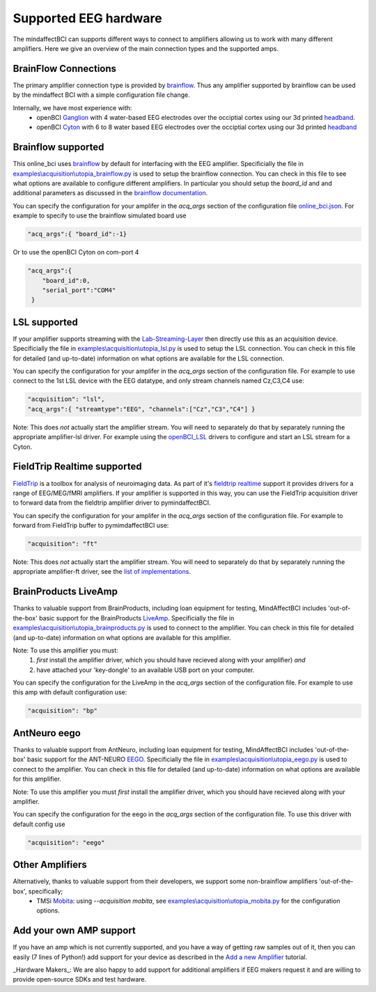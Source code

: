 Supported EEG hardware
======================

The mindaffectBCI can supports different ways to connect to amplifiers allowing us to work with many different amplifiers.   Here we give an overview of the main connection types and the supported amps. 


BrainFlow Connections
+++++++++++++++++++++

The primary amplifier connection type is provided by `brainflow <https://brainflow.org/>`_.  Thus any amplifier supported by brainflow can be used by the mindaffect BCI with a simple configuration file change.  

Internally, we have most experience with:
  * openBCI `Ganglion <https://shop.openbci.com/products/ganglion-board?>`_ with 4 water-based EEG electrodes over the occiptial cortex using our 3d printed `headband <https://mindaffect-bci.readthedocs.io/en/latest/printing_guide.html>`_.
  * openBCI `Cyton <https://shop.openbci.com/products/cyton-biosensing-board-8-channel?variant=38958638542>`_ with 6 to 8 water based EEG electrodes over the occiptial cortex using our 3d printed `headband <https://mindaffect-bci.readthedocs.io/en/latest/printing_guide.html>`_


.. _alternativeAmpRef:

Brainflow supported
+++++++++++++++++++

This online_bci uses `brainflow <http://brainflow.org>`_ by default for interfacing with the EEG amplifier.  Specificially the file in `examples\\acquisition\\utopia_brainflow.py <https://github.com/mindaffect/pymindaffectBCI/blob/open_source/mindaffectBCI/examples/acquisition/utopia_brainflow.py>`_ is used to setup the brainflow connection.  You can check in this file to see what options are available to configure different amplifiers.   In particular you should setup the `board_id` and and additional parameters as discussed in the `brainflow documentation <https://brainflow.readthedocs.io/en/stable/SupportedBoards.html>`_.

You can specify the configuration for your amplifer in the `acq_args` section of the configuration file `online_bci.json <https://github.com/mindaffect/pymindaffectBCI/blob/open_source/mindaffectBCI/online_bci.json>`_.  For example to specify to use the brainflow simulated board use

.. code-block:: JSON

   "acq_args":{ "board_id":-1}

Or to use the openBCI Cyton on com-port 4 

.. code-block:: JSON

   "acq_args":{ 
       "board_id":0,
       "serial_port":"COM4"
    }


LSL supported
+++++++++++++

If your amplifier supports streaming with the `Lab-Streaming-Layer <https://labstreaminglayer.readthedocs.io/index.html>`_ then directly use this as an acquisition device.  Specificially the file in `examples\\acquisition\\utopia_lsl.py <https://github.com/mindaffect/pymindaffectBCI/blob/open_source/mindaffectBCI/examples/acquisition/utopia_lsl.py>`_ is used to setup the LSL connection.  You can check in this file for detailed (and up-to-date) information on what options are available for the LSL connection.  

You can specify the configuration for your amplifer in the `acq_args` section of the configuration file.  For example to use connect to the 1st LSL device with the EEG datatype, and only stream channels named Cz,C3,C4 use:

.. code-block:: JSON

   "acquisition": "lsl",
   "acq_args":{ "streamtype":"EEG", "channels":["Cz","C3","C4"] }

Note: This does *not* actually start the amplifier stream.  You will need to separately do that by separately running the appropriate amplifier-lsl driver.   For example using the `openBCI_LSL <https://docs.openbci.com/docs/06Software/02-CompatibleThirdPartySoftware/LSL>`_ drivers to configure and start an LSL stream for a Cyton.


FieldTrip Realtime supported
++++++++++++++++++++++++++++

`FieldTrip <https://www.fieldtriptoolbox.org/>`_ is a toolbox for analysis of neuroimaging data.  As part of it's `fieldtrip realtime <https://www.fieldtriptoolbox.org/development/realtime/>`_ support it provides drivers for a range of EEG/MEG/fMRI amplifiers.  If your amplifier is supported in this way, you can use the FieldTrip acquisition driver to forward data from the fieldtrip amplifier driver to pymindaffectBCI.  

You can specify the configuration for your amplifer in the `acq_args` section of the configuration file.  For example to forward from FieldTrip buffer to pymimdaffectBCI use:

.. code-block:: JSON

   "acquisition": "ft"

Note: This does *not* actually start the amplifier stream.  You will need to separately do that by separately running the appropriate amplifier-ft driver, see the `list of implementations <https://www.fieldtriptoolbox.org/development/realtime/implementation/>`_.


BrainProducts LiveAmp
+++++++++++++++++++++

Thanks to valuable support from BrainProducts, including loan equipment for testing, MindAffectBCI includes 'out-of-the-box' basic support for the BrainProducts `LiveAmp <https://www.brainproducts.com/products_by_type.php?tid=1>`_.  Specificially the file in `examples\\acquisition\\utopia_brainproducts.py <https://github.com/mindaffect/pymindaffectBCI/blob/open_source/mindaffectBCI/examples/acquisition/utopia_brainproducts.py>`_ is used to connect to the amplifier.  You can check in this file for detailed (and up-to-date) information on what options are available for this amplifier.  

Note: To use this amplifier you must:
 1. *first* install the amplifier driver, which you should have recieved along with your amplifier) *and*
 2. have attached your 'key-dongle' to an available USB port on your computer.

You can specify the configuration for the LiveAmp in the `acq_args` section of the configuration file.  For example to use this amp with default configuration use:

.. code-block:: JSON

   "acquisition": "bp"

AntNeuro eego
+++++++++++++

Thanks to valuable support from AntNeuro, including loan equipment for testing, MindAffectBCI includes 'out-of-the-box' basic support for the ANT-NEURO `EEGO <https://www.ant-neuro.com/products/eego_product_family>`_.
Specificially the file in `examples\\acquisition\\utopia_eego.py <https://github.com/mindaffect/pymindaffectBCI/blob/open_source/mindaffectBCI/examples/acquisition/utopia_eego.py>`_ is used to connect to the amplifier.  You can check in this file for detailed (and up-to-date) information on what options are available for this amplifier.  

Note: To use this amplifier you must *first* install the amplifier driver, which you should have recieved along with your amplifier.

You can specify the configuration for the eego in the `acq_args` section of the configuration file.  To use this driver with default config use

.. code-block:: JSON

   "acquisition": "eego"


Other Amplifiers
++++++++++++++++

Alternatively, thanks to valuable support from their developers, we support some non-brainflow amplifiers 'out-of-the-box', specifically;
 * TMSi `Mobita <https://shop.tmsi.com/product-tag/mobita>`_: using `--acquisition mobita`, see `examples\\acquisition\\utopia_mobita.py <https://github.com/mindaffect/pymindaffectBCI/blob/open_source/mindaffectBCI/examples/acquisition/utopia_mobita.py>`_ for the configuration options.

Add your own AMP support
++++++++++++++++++++++++

If you have an amp which is not currently supported, and you have a way of getting raw samples out of it, then you can easily (7 lines of Python!) add support for your device as described in the `Add a new Amplifier <https://mindaffect-bci.readthedocs.io/en/latest/add_a_new_amplifier.html>`_ tutorial.

_Hardware Makers_: We are also happy to add support for additional amplifiers if EEG makers request it and are willing to provide open-source SDKs and test hardware.
